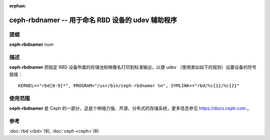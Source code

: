 :orphan:

====================================================
 ceph-rbdnamer -- 用于命名 RBD 设备的 udev 辅助程序
====================================================

.. program:: ceph-rbdnamer


提纲
====

| **ceph-rbdnamer** *num*


描述
====

**ceph-rbdnamer** 把指定 RBD 设备所属的存储池和映像名打印到标准输出，以便 \
udev （使用类似如下的规则）设置设备的符号链接： ::

        KERNEL=="rbd[0-9]*", PROGRAM="/usr/bin/ceph-rbdnamer %n", SYMLINK+="rbd/%c{1}/%c{2}"


使用范围
========

**ceph-rbdnamer** 是 Ceph 的一部分，这是个伸缩力强、开源、分布式的存储系统，\
更多信息参见 https://docs.ceph.com 。


参考
====

:doc:`rbd <rbd>`\(8),
:doc:`ceph <ceph>`\(8)
